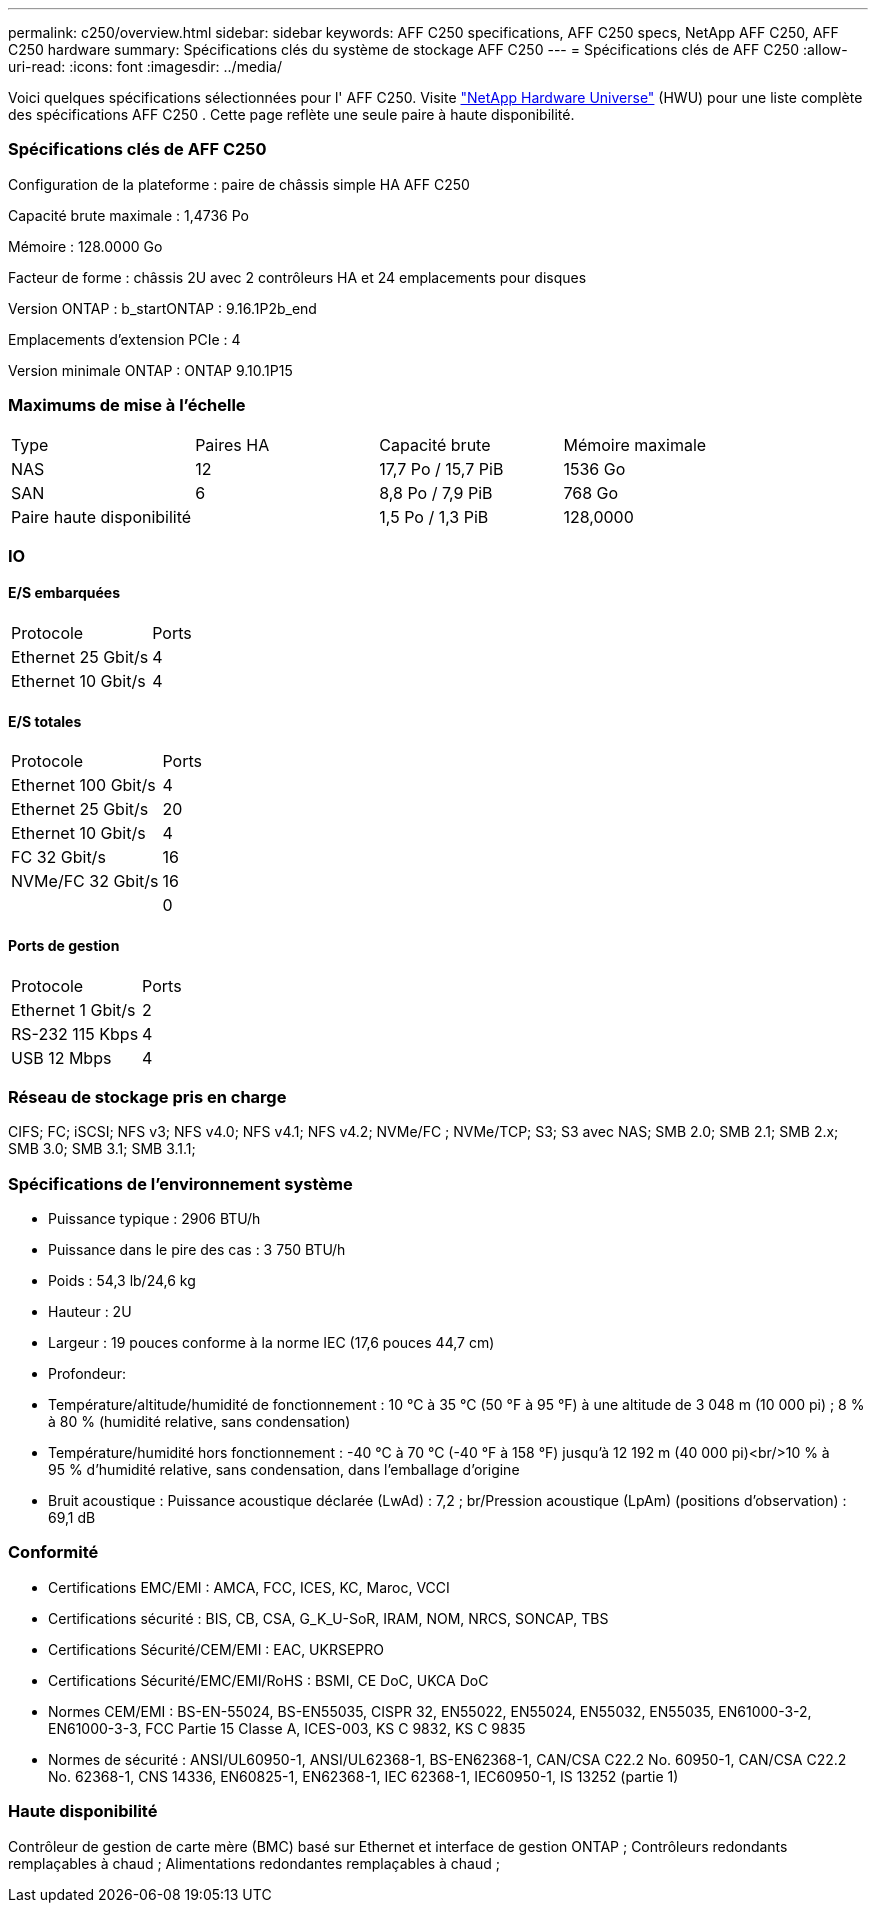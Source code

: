 ---
permalink: c250/overview.html 
sidebar: sidebar 
keywords: AFF C250 specifications, AFF C250 specs, NetApp AFF C250, AFF C250 hardware 
summary: Spécifications clés du système de stockage AFF C250 
---
= Spécifications clés de AFF C250
:allow-uri-read: 
:icons: font
:imagesdir: ../media/


[role="lead"]
Voici quelques spécifications sélectionnées pour l' AFF C250.  Visite https://hwu.netapp.com["NetApp Hardware Universe"^] (HWU) pour une liste complète des spécifications AFF C250 .  Cette page reflète une seule paire à haute disponibilité.



=== Spécifications clés de AFF C250

Configuration de la plateforme : paire de châssis simple HA AFF C250

Capacité brute maximale : 1,4736 Po

Mémoire : 128.0000 Go

Facteur de forme : châssis 2U avec 2 contrôleurs HA et 24 emplacements pour disques

Version ONTAP : b_startONTAP : 9.16.1P2b_end

Emplacements d'extension PCIe : 4

Version minimale ONTAP : ONTAP 9.10.1P15



=== Maximums de mise à l'échelle

|===


| Type | Paires HA | Capacité brute | Mémoire maximale 


| NAS | 12 | 17,7 Po / 15,7 PiB | 1536 Go 


| SAN | 6 | 8,8 Po / 7,9 PiB | 768 Go 


| Paire haute disponibilité |  | 1,5 Po / 1,3 PiB | 128,0000 
|===


=== IO



==== E/S embarquées

|===


| Protocole | Ports 


| Ethernet 25 Gbit/s | 4 


| Ethernet 10 Gbit/s | 4 
|===


==== E/S totales

|===


| Protocole | Ports 


| Ethernet 100 Gbit/s | 4 


| Ethernet 25 Gbit/s | 20 


| Ethernet 10 Gbit/s | 4 


| FC 32 Gbit/s | 16 


| NVMe/FC 32 Gbit/s | 16 


|  | 0 
|===


==== Ports de gestion

|===


| Protocole | Ports 


| Ethernet 1 Gbit/s | 2 


| RS-232 115 Kbps | 4 


| USB 12 Mbps | 4 
|===


=== Réseau de stockage pris en charge

CIFS; FC; iSCSI; NFS v3; NFS v4.0; NFS v4.1; NFS v4.2; NVMe/FC ; NVMe/TCP; S3; S3 avec NAS; SMB 2.0; SMB 2.1; SMB 2.x; SMB 3.0; SMB 3.1; SMB 3.1.1;



=== Spécifications de l'environnement système

* Puissance typique : 2906 BTU/h
* Puissance dans le pire des cas : 3 750 BTU/h
* Poids : 54,3 lb/24,6 kg
* Hauteur : 2U
* Largeur : 19 pouces conforme à la norme IEC (17,6 pouces 44,7 cm)
* Profondeur:
* Température/altitude/humidité de fonctionnement : 10 °C à 35 °C (50 °F à 95 °F) à une altitude de 3 048 m (10 000 pi) ; 8 % à 80 % (humidité relative, sans condensation)
* Température/humidité hors fonctionnement : -40 °C à 70 °C (-40 °F à 158 °F) jusqu'à 12 192 m (40 000 pi)<br/>10 % à 95 % d'humidité relative, sans condensation, dans l'emballage d'origine
* Bruit acoustique : Puissance acoustique déclarée (LwAd) : 7,2 ; br/Pression acoustique (LpAm) (positions d'observation) : 69,1 dB




=== Conformité

* Certifications EMC/EMI : AMCA, FCC, ICES, KC, Maroc, VCCI
* Certifications sécurité : BIS, CB, CSA, G_K_U-SoR, IRAM, NOM, NRCS, SONCAP, TBS
* Certifications Sécurité/CEM/EMI : EAC, UKRSEPRO
* Certifications Sécurité/EMC/EMI/RoHS : BSMI, CE DoC, UKCA DoC
* Normes CEM/EMI : BS-EN-55024, BS-EN55035, CISPR 32, EN55022, EN55024, EN55032, EN55035, EN61000-3-2, EN61000-3-3, FCC Partie 15 Classe A, ICES-003, KS C 9832, KS C 9835
* Normes de sécurité : ANSI/UL60950-1, ANSI/UL62368-1, BS-EN62368-1, CAN/CSA C22.2 No. 60950-1, CAN/CSA C22.2 No. 62368-1, CNS 14336, EN60825-1, EN62368-1, IEC 62368-1, IEC60950-1, IS 13252 (partie 1)




=== Haute disponibilité

Contrôleur de gestion de carte mère (BMC) basé sur Ethernet et interface de gestion ONTAP ; Contrôleurs redondants remplaçables à chaud ; Alimentations redondantes remplaçables à chaud ;
